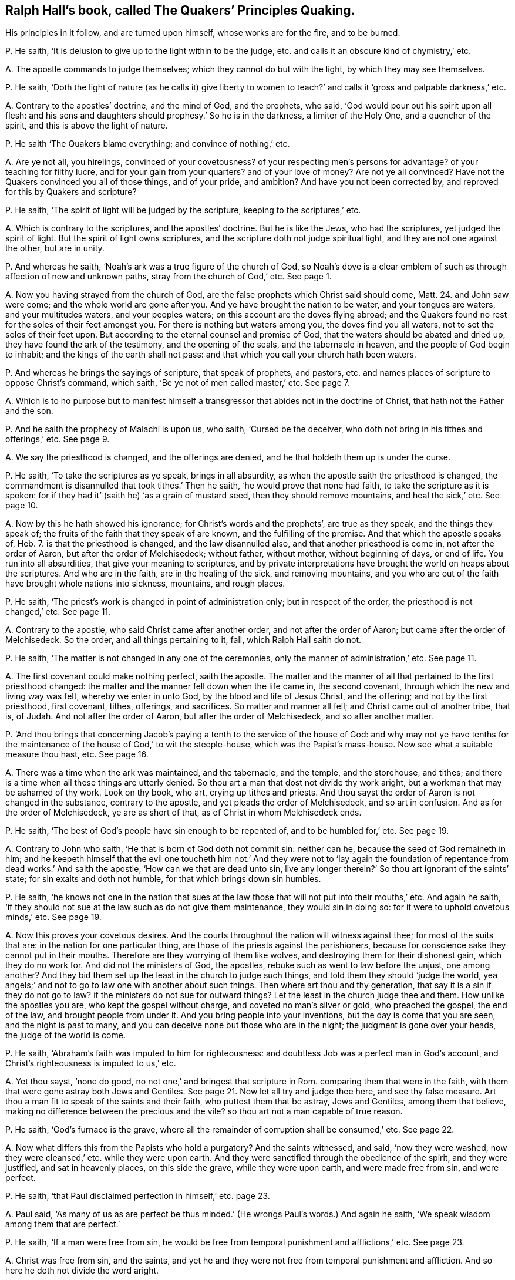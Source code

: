 [#ch-17.style-blurb, short="The Quakers`' Principles Quaking"]
== Ralph Hall`'s book, called [.book-title]#The Quakers`' Principles Quaking.#

[.heading-continuation-blurb]
His principles in it follow, and are turned upon himself,
whose works are for the fire, and to be burned.

[.discourse-part]
P+++.+++ He saith, '`It is delusion to give up to the light within to be the judge,
etc. and calls it an obscure kind of chymistry,`' etc.

[.discourse-part]
A+++.+++ The apostle commands to judge themselves; which they cannot do but with the light,
by which they may see themselves.

[.discourse-part]
P+++.+++ He saith,
'`Doth the light of nature (as he calls it) give liberty to women
to teach?`' and calls it '`gross and palpable darkness,`' etc.

[.discourse-part]
A+++.+++ Contrary to the apostles`' doctrine, and the mind of God, and the prophets, who said,
'`God would pour out his spirit upon all flesh:
and his sons and daughters should prophesy.`' So he is in the darkness,
a limiter of the Holy One, and a quencher of the spirit,
and this is above the light of nature.

[.discourse-part]
P+++.+++ He saith '`The Quakers blame everything; and convince of nothing,`' etc.

[.discourse-part]
A+++.+++ Are ye not all, you hirelings, convinced of your covetousness?
of your respecting men`'s persons for advantage?
of your teaching for filthy lucre, and for your gain from your quarters?
and of your love of money?
Are not ye all convinced?
Have not the Quakers convinced you all of those things, and of your pride, and ambition?
And have you not been corrected by, and reproved for this by Quakers and scripture?

[.discourse-part]
P+++.+++ He saith, '`The spirit of light will be judged by the scripture,
keeping to the scriptures,`' etc.

[.discourse-part]
A+++.+++ Which is contrary to the scriptures, and the apostles`' doctrine.
But he is like the Jews, who had the scriptures, yet judged the spirit of light.
But the spirit of light owns scriptures,
and the scripture doth not judge spiritual light, and they are not one against the other,
but are in unity.

[.discourse-part]
P+++.+++ And whereas he saith, '`Noah`'s ark was a true figure of the church of God,
so Noah`'s dove is a clear emblem of such as through affection of new and unknown paths,
stray from the church of God,`' etc.
See page 1.

[.discourse-part]
A+++.+++ Now you having strayed from the church of God,
are the false prophets which Christ said should come, Matt. 24.
and John saw were come; and the whole world are gone after you.
And ye have brought the nation to be water, and your tongues are waters,
and your multitudes waters, and your peoples waters;
on this account are the doves flying abroad;
and the Quakers found no rest for the soles of their feet amongst you.
For there is nothing but waters among you, the doves find you all waters,
not to set the soles of their feet upon.
But according to the eternal counsel and promise of God,
that the waters should be abated and dried up, they have found the ark of the testimony,
and the opening of the seals, and the tabernacle in heaven,
and the people of God begin to inhabit; and the kings of the earth shall not pass:
and that which you call your church hath been waters.

[.discourse-part]
P+++.+++ And whereas he brings the sayings of scripture, that speak of prophets, and pastors,
etc. and names places of scripture to oppose Christ`'s command, which saith,
'`Be ye not of men called master,`' etc.
See page 7.

[.discourse-part]
A+++.+++ Which is to no purpose but to manifest himself a transgressor
that abides not in the doctrine of Christ,
that hath not the Father and the son.

[.discourse-part]
P+++.+++ And he saith the prophecy of Malachi is upon us, who saith, '`Cursed be the deceiver,
who doth not bring in his tithes and offerings,`' etc.
See page 9.

[.discourse-part]
A+++.+++ We say the priesthood is changed, and the offerings are denied,
and he that holdeth them up is under the curse.

[.discourse-part]
P+++.+++ He saith, '`To take the scriptures as ye speak, brings in all absurdity,
as when the apostle saith the priesthood is changed,
the commandment is disannulled that took tithes.`' Then he saith,
'`he would prove that none had faith, to take the scripture as it is spoken:
for if they had it`' (saith he) '`as a grain of mustard seed,
then they should remove mountains, and heal the sick,`' etc.
See page 10.

[.discourse-part]
A+++.+++ Now by this he hath showed his ignorance; for Christ`'s words and the prophets`',
are true as they speak, and the things they speak of;
the fruits of the faith that they speak of are known, and the fulfilling of the promise.
And that which the apostle speaks of, Heb. 7.
is that the priesthood is changed, and the law disannulled also,
and that another priesthood is come in, not after the order of Aaron,
but after the order of Melchisedeck; without father, without mother,
without beginning of days, or end of life.
You run into all absurdities, that give your meaning to scriptures,
and by private interpretations have brought the world on heaps about the scriptures.
And who are in the faith, are in the healing of the sick, and removing mountains,
and you who are out of the faith have brought whole nations into sickness, mountains,
and rough places.

[.discourse-part]
P+++.+++ He saith, '`The priest`'s work is changed in point of administration only;
but in respect of the order, the priesthood is not changed,`' etc.
See page 11.

[.discourse-part]
A+++.+++ Contrary to the apostle, who said Christ came after another order,
and not after the order of Aaron; but came after the order of Melchisedeck.
So the order, and all things pertaining to it, fall, which Ralph Hall saith do not.

[.discourse-part]
P+++.+++ He saith, '`The matter is not changed in any one of the ceremonies,
only the manner of administration,`' etc.
See page 11.

[.discourse-part]
A+++.+++ The first covenant could make nothing perfect, saith the apostle.
The matter and the manner of all that pertained to the first priesthood changed:
the matter and the manner fell down when the life came in, the second covenant,
through which the new and living way was felt, whereby we enter in unto God,
by the blood and life of Jesus Christ, and the offering; and not by the first priesthood,
first covenant, tithes, offerings, and sacrifices.
So matter and manner all fell; and Christ came out of another tribe, that is, of Judah.
And not after the order of Aaron, but after the order of Melchisedeck,
and so after another matter.

[.discourse-part]
P+++.+++ '`And thou brings that concerning Jacob`'s paying
a tenth to the service of the house of God:
and why may not ye have tenths for the maintenance
of the house of God,`' to wit the steeple-house,
which was the Papist`'s mass-house.
Now see what a suitable measure thou hast, etc.
See page 16.

[.discourse-part]
A+++.+++ There was a time when the ark was maintained, and the tabernacle, and the temple,
and the storehouse, and tithes;
and there is a time when all these things are utterly denied.
So thou art a man that dost not divide thy work aright,
but a workman that may be ashamed of thy work.
Look on thy book, who art, crying up tithes and priests.
And thou sayst the order of Aaron is not changed in the substance,
contrary to the apostle, and yet pleads the order of Melchisedeck,
and so art in confusion.
And as for the order of Melchisedeck, ye are as short of that,
as of Christ in whom Melchisedeck ends.

[.discourse-part]
P+++.+++ He saith, '`The best of God`'s people have sin enough to be repented of,
and to be humbled for,`' etc.
See page 19.

[.discourse-part]
A+++.+++ Contrary to John who saith, '`He that is born of God doth not commit sin:
neither can he, because the seed of God remaineth in him;
and he keepeth himself that the evil one toucheth him not.`' And they were not to '`lay
again the foundation of repentance from dead works.`' And saith the apostle,
'`How can we that are dead unto sin,
live any longer therein?`' So thou art ignorant of the saints`' state;
for sin exalts and doth not humble, for that which brings down sin humbles.

[.discourse-part]
P+++.+++ He saith,
'`he knows not one in the nation that sues at the law those
that will not put into their mouths,`' etc.
And again he saith,
'`if they should not sue at the law such as do not give them maintenance,
they would sin in doing so: for it were to uphold covetous minds,`' etc.
See page 19.

[.discourse-part]
A+++.+++ Now this proves your covetous desires.
And the courts throughout the nation will witness against thee;
for most of the suits that are: in the nation for one particular thing,
are those of the priests against the parishioners,
because for conscience sake they cannot put in their mouths.
Therefore are they worrying of them like wolves,
and destroying them for their dishonest gain, which they do no work for.
And did not the ministers of God, the apostles,
rebuke such as went to law before the unjust, one among another?
And they bid them set up the least in the church to judge such things,
and told them they should '`judge the world,
yea angels;`' and not to go to law one with another about such things.
Then where art thou and thy generation, that say it is a sin if they do not go to law?
if the ministers do not sue for outward things?
Let the least in the church judge thee and them.
How unlike the apostles you are, who kept the gospel without charge,
and coveted no man`'s silver or gold, who preached the gospel, the end of the law,
and brought people from under it.
And you bring people into your inventions, but the day is come that you are seen,
and the night is past to many, and you can deceive none but those who are in the night;
the judgment is gone over your heads, the judge of the world is come.

[.discourse-part]
P+++.+++ He saith, '`Abraham`'s faith was imputed to him for righteousness:
and doubtless Job was a perfect man in God`'s account,
and Christ`'s righteousness is imputed to us,`' etc.

[.discourse-part]
A+++.+++ Yet thou sayst, '`none do good, no not one,`' and bringest that scripture in Rom.
comparing them that were in the faith,
with them that were gone astray both Jews and Gentiles.
See page 21. Now let all try and judge thee here, and see thy false measure.
Art thou a man fit to speak of the saints and their faith,
who puttest them that be astray, Jews and Gentiles, among them that believe,
making no difference between the precious and the vile?
so thou art not a man capable of true reason.

[.discourse-part]
P+++.+++ He saith, '`God`'s furnace is the grave,
where all the remainder of corruption shall be consumed,`' etc.
See page 22.

[.discourse-part]
A+++.+++ Now what differs this from the Papists who hold a purgatory?
And the saints witnessed, and said, '`now they were washed,
now they were cleansed,`' etc. while they were upon earth.
And they were sanctified through the obedience of the spirit, and they were justified,
and sat in heavenly places, on this side the grave, while they were upon earth,
and were made free from sin, and were perfect.

[.discourse-part]
P+++.+++ He saith, '`that Paul disclaimed perfection in himself,`' etc. page 23.

[.discourse-part]
A+++.+++ Paul said,
'`As many of us as are perfect be thus minded.`'
(He wrongs Paul`'s words.) And again he saith,
'`We speak wisdom among them that are perfect.`'

[.discourse-part]
P+++.+++ He saith, '`If a man were free from sin,
he would be free from temporal punishment and afflictions,`' etc.
See page 23.

[.discourse-part]
A+++.+++ Christ was free from sin, and the saints,
and yet he and they were not free from temporal punishment and affliction.
And so here he doth not divide the word aright.

[.discourse-part]
P+++.+++ He saith, '`If we attain to perfection here,
we should attain to a rest here,`' and brings the apostle`'s words,
'`doubtless there remains a rest to the people of God,`' etc.
See page 24.

[.discourse-part]
A+++.+++ The apostle saith there,
'`He that doth believe hath entered into his rest.`'
And so he doth not divide the word aright,
to know what state and condition it was spoken to.
And the apostle said, '`they (the ministers of Christ) were perfect,
and he hath perfected forever them that are sanctified.`'
And so thou art not a sanctified one,
and hast denied the offering that hath perfected forever them that are sanctified,
and so hast denied the covenant that blots out sin and transgression;
and '`the blood of Christ cleanseth from all sin.`'

[.discourse-part]
P+++.+++ But he saith, '`That doth not follow, that he that is dead to sin,
is freed from sin.`' See page 24.

[.discourse-part]
A+++.+++ Thus he is contrary to the apostle, who saith,
'`He that is dead to sin is freed from sin, and can live no longer therein.`'

[.discourse-part]
P+++.+++ He saith, '`The law of God is a standing rule to the world`'s end,`' etc.
And thou that sayst the law is a standing rule, hast denied Christ the end of it.
See page 25.

[.discourse-part]
A+++.+++ But the scripture and Christ say, the law must be fulfilled.
Christ is the everlasting covenant in the heart and in the mind, the end of the law,
who was before the scripture was written,
glorified with the Father before the world began.
Many have the scriptures, and yet are from the law of God written in the heart,
and neglect that which brings into covenant with God,
by which the scriptures are fulfilled.
So here again thou dost not divide the word aright,
and bringest not people into that which doth fulfill scripture.

[.discourse-part]
P+++.+++ He saith, '`Because this light doth not lead us to close with God`'s ordinances,
the sacraments, he looks upon it as a delusion of Satan,`' page 26.

[.discourse-part]
A+++.+++ The scriptures mention no such word;
and the light was before your invented sacraments were, and cannot join with them,
but condemns them, but it owns the scripture and the ordinances of God.
